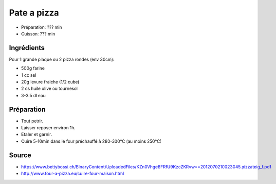 .. index:: Pâte; ...à pizza
.. index:: Cuisine de base; Pâte à pizza

.. _cuisine_pate_a_pizza:

Pate a pizza
############

* Préparation: ??? min
* Cuisson: ??? min


Ingrédients
===========

Pour 1 grande plaque ou 2 pizza rondes (env 30cm):

* 500g farine
* 1 cc sel
* 20g levure fraiche (1/2 cube)
* 2 cs huile olive ou tournesol
* 3-3.5 dl eau


Préparation
===========

* Tout petrir.
* Laisser reposer environ 1h.
* Etaler et garnir.
* Cuire 5-10min dans le four préchauffé à 280-300°C (au moins 250°C)


Source
======

* https://www.bettybossi.ch/BinaryContent/UploadedFiles/KZn0Vhge8FRfU9KzcZKRvw==2012070210023045.pizzateig_f.pdf
* http://www.four-a-pizza.eu/cuire-four-maison.html

